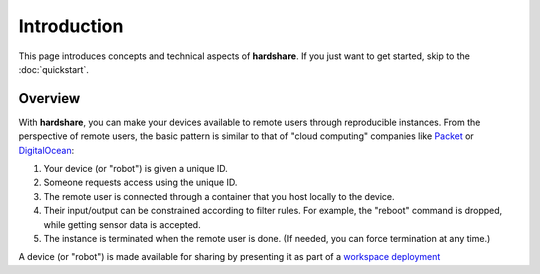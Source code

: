 Introduction
============

This page introduces concepts and technical aspects of **hardshare**. If you
just want to get started, skip to the :doc:`quickstart`.


Overview
--------

.. image:: figures/hardshare-overview.svg

With **hardshare**, you can make your devices available to remote users through
reproducible instances. From the perspective of remote users, the basic pattern
is similar to that of "cloud computing" companies like Packet_ or DigitalOcean_:

1. Your device (or "robot") is given a unique ID.
2. Someone requests access using the unique ID.
3. The remote user is connected through a container that you host locally to the
   device.
4. Their input/output can be constrained according to filter rules. For example,
   the "reboot" command is dropped, while getting sensor data is accepted.
5. The instance is terminated when the remote user is done. (If needed, you can
   force termination at any time.)

A device (or "robot") is made available for sharing by presenting it as part of
a `workspace deployment <https://help.rerobots.net/prelim.html>`_


.. _Packet: https://www.packet.com/
.. _DigitalOcean: https://www.digitalocean.com/

